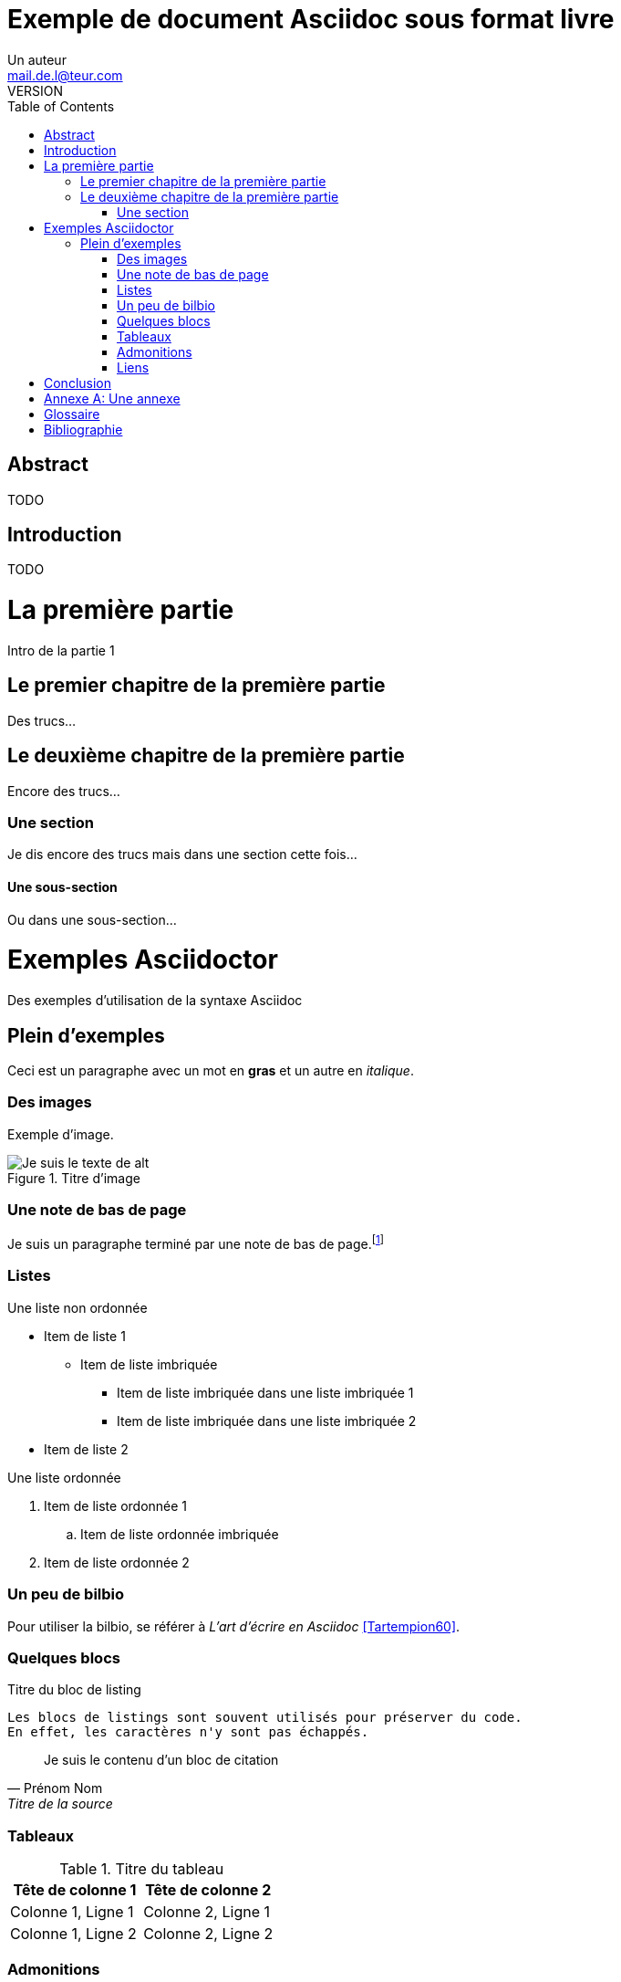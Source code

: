 = Exemple de document Asciidoc sous format livre
Un auteur <mail.de.l@teur.com>
VERSION
// C'est un livre
:doctype: book
// Metadata
:description: TODO
:keywords: key, word, tag
// Table des matières à gauche
:toc: left
// Dossier où se trouvent les images
:imagesdir: images
// Séparateur entre titre et sous-titre (ne marche pas?)
:title-separator: :: 
// Des trucs en français
:appendix-caption: Annexe

[abstract]
= Abstract

TODO

[preface]
= Introduction

TODO

= La première partie

[partintro]
--
Intro de la partie 1
--

== Le premier chapitre de la première partie 

Des trucs...

== Le deuxième chapitre de la première partie

Encore des trucs...

=== Une section

Je dis encore des trucs mais dans une section cette fois...

==== Une sous-section

Ou dans une sous-section...

= Exemples Asciidoctor
[partintro]
--
Des exemples d'utilisation de la syntaxe Asciidoc
--

== Plein d'exemples

Ceci est un paragraphe avec un mot en *gras* et un autre en _italique_.

=== Des images

Exemple d'image.

.Titre d'image
image::image-file-name.jpg["Je suis le texte de alt"]

=== Une note de bas de page

Je suis un paragraphe terminé par une note de bas de page.footnote:[Je suis une note de pas de page et je suis donc affiché à la fin de l'article]

=== Listes 

.Une liste non ordonnée
* Item de liste 1
** Item de liste imbriquée
*** Item de liste imbriquée dans une liste imbriquée 1
*** Item de liste imbriquée dans une liste imbriquée 2
* Item de liste 2

.Une liste ordonnée
. Item de liste ordonnée 1
.. Item de liste ordonnée imbriquée
. Item de liste ordonnée 2

=== Un peu de bilbio

Pour utiliser la bilbio, se référer à _L'art d'écrire en Asciidoc_ <<Tartempion60>>.

=== Quelques blocs

[[id-for-listing-block]]
.Titre du bloc de listing
----
Les blocs de listings sont souvent utilisés pour préserver du code.
En effet, les caractères n'y sont pas échappés.
----

[quote, Prénom Nom, Titre de la source]
____
Je suis le contenu d'un bloc de citation
____

=== Tableaux

.Titre du tableau
|===
|Tête de colonne 1 |Tête de colonne 2

|Colonne 1, Ligne 1
|Colonne 2, Ligne 1

|Colonne 1, Ligne 2
|Colonne 2, Ligne 2
|===

=== Admonitions

TIP: Il y a cinq labels d'admonitions: Tip, Note, Important, Caution et Warning.

=== Liens

Le texte à la fin de cette phrase est un lien interne vers le titre de <<des-images,la partie relative aux images>>.
Ceci est un lien vers http://asciidoctor.org/docs/user-manual/[le manuel d'Asciidoctor].

[preface]
= Conclusion

TODO

[appendix]
= Une annexe

[glossary]
= Glossaire

Mot:: Sa définition

Autre mot::
    Autre définition

[bibliography]
= Bibliographie
- [[[Tartempion60]]] Martin Tartempion. L'art d'écrire en Asciidoc. Editeur inconnu. 1960.

